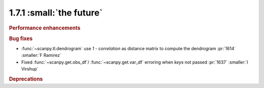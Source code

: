 1.7.1 :small:`the future`
~~~~~~~~~~~~~~~~~~~~~~~~~

.. rubric:: Performance enhancements

.. rubric:: Bug fixes

- :func:`~scanpy.tl.dendrogram` use `1 - correlation` as distance matrix to compute the dendrogram :pr:`1614` :smaller:`F Ramirez`
- Fixed :func:`~scanpy.get.obs_df`/ :func:`~scanpy.get.var_df` erroring when `keys` not passed :pr:`1637` :smaller:`I Virshup`

.. rubric:: Deprecations

